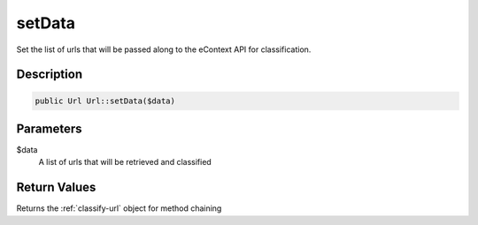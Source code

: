 setData
=======

Set the list of urls that will be passed along to the eContext API for classification.

Description
^^^^^^^^^^^

.. code-block:: php

    public Url Url::setData($data)

Parameters
^^^^^^^^^^

$data
    A list of urls that will be retrieved and classified

Return Values
^^^^^^^^^^^^^

Returns the :ref:`classify-url` object for method chaining

